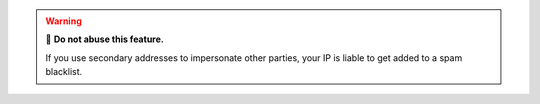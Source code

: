 .. warning:: 🙅 **Do not abuse this feature.**

   If you use secondary addresses to impersonate other parties,
   your IP is liable to get added to a spam blacklist.
